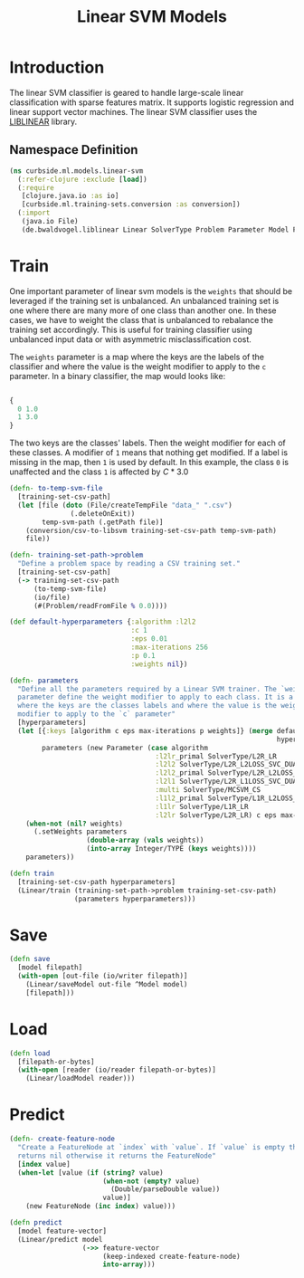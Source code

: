 #+PROPERTY: header-args:clojure :tangle ../../../../../src/curbside/ml/models/linear_svm.clj :mkdirp yes :noweb yes :padline yes :results silent :comments link
#+OPTIONS: toc:2

#+TITLE: Linear SVM Models

* Table of Contents                                             :toc:noexport:
- [[#introduction][Introduction]]
  - [[#namespace-definition][Namespace Definition]]
- [[#train][Train]]
- [[#save][Save]]
- [[#load][Load]]
- [[#predict][Predict]]

* Introduction

The linear SVM classifier is geared to handle large-scale linear classification with sparse features matrix. It supports logistic regression and linear support vector machines. The linear SVM classifier uses the [[https://www.csie.ntu.edu.tw/~cjlin/liblinear/][LIBLINEAR]] library.

** Namespace Definition

#+BEGIN_SRC clojure
(ns curbside.ml.models.linear-svm
  (:refer-clojure :exclude [load])
  (:require
   [clojure.java.io :as io]
   [curbside.ml.training-sets.conversion :as conversion])
  (:import
   (java.io File)
   (de.bwaldvogel.liblinear Linear SolverType Problem Parameter Model FeatureNode)))
#+END_SRC

* Train

One important parameter of linear svm models is the =weights= that should be leveraged if the training set is unbalanced. An unbalanced training set is one where there are many more of one class than another one. In these cases, we have to weight the class that is unbalanced to rebalance the training set accordingly. This is useful for training classifier using unbalanced input data or with asymmetric misclassification cost.

The =weights= parameter is a map where the keys are the labels of the classifier and where the value is the weight modifier to apply to the =c= parameter. In a binary classifier, the map would looks like:

#+BEGIN_SRC clojure :tangle no

{
  0 1.0
  1 3.0
}

#+END_SRC

The two keys are the classes' labels. Then the weight modifier for each of these classes. A modifier of =1= means that nothing get modified. If a label is missing in the map, then =1= is used by default. In this example, the class =0= is unaffected and the class =1= is affected by \(C * 3.0\)

#+NAME: linear svm training
#+BEGIN_SRC clojure
(defn- to-temp-svm-file
  [training-set-csv-path]
  (let [file (doto (File/createTempFile "data_" ".csv")
               (.deleteOnExit))
        temp-svm-path (.getPath file)]
    (conversion/csv-to-libsvm training-set-csv-path temp-svm-path)
    file))

(defn- training-set-path->problem
  "Define a problem space by reading a CSV training set."
  [training-set-csv-path]
  (-> training-set-csv-path
      (to-temp-svm-file)
      (io/file)
      (#(Problem/readFromFile % 0.0))))

(def default-hyperparameters {:algorithm :l2l2
                              :c 1
                              :eps 0.01
                              :max-iterations 256
                              :p 0.1
                              :weights nil})

(defn- parameters
  "Define all the parameters required by a Linear SVM trainer. The `weight`
  parameter define the weight modifier to apply to each class. It is a map of
  where the keys are the classes labels and where the value is the weight
  modifier to apply to the `c` parameter"
  [hyperparameters]
  (let [{:keys [algorithm c eps max-iterations p weights]} (merge default-hyperparameters
                                                                  hyperparameters)
        parameters (new Parameter (case algorithm
                                    :l2lr_primal SolverType/L2R_LR
                                    :l2l2 SolverType/L2R_L2LOSS_SVC_DUAL
                                    :l2l2_primal SolverType/L2R_L2LOSS_SVC
                                    :l2l1 SolverType/L2R_L1LOSS_SVC_DUAL
                                    :multi SolverType/MCSVM_CS
                                    :l1l2_primal SolverType/L1R_L2LOSS_SVC
                                    :l1lr SolverType/L1R_LR
                                    :l2lr SolverType/L2R_LR) c eps max-iterations p)]
    (when-not (nil? weights)
      (.setWeights parameters
                   (double-array (vals weights))
                   (into-array Integer/TYPE (keys weights))))
    parameters))

(defn train
  [training-set-csv-path hyperparameters]
  (Linear/train (training-set-path->problem training-set-csv-path)
                (parameters hyperparameters)))
#+END_SRC

* Save

#+NAME: save model
#+BEGIN_SRC clojure
(defn save
  [model filepath]
  (with-open [out-file (io/writer filepath)]
    (Linear/saveModel out-file ^Model model)
    [filepath]))
#+END_SRC

* Load

#+NAME: load model
#+BEGIN_SRC clojure
(defn load
  [filepath-or-bytes]
  (with-open [reader (io/reader filepath-or-bytes)]
    (Linear/loadModel reader)))
#+END_SRC

* Predict

#+NAME: predict
#+BEGIN_SRC clojure
(defn- create-feature-node
  "Create a FeatureNode at `index` with `value`. If `value` is empty then it
  returns nil otherwise it returns the FeatureNode"
  [index value]
  (when-let [value (if (string? value)
                       (when-not (empty? value)
                         (Double/parseDouble value))
                       value)]
    (new FeatureNode (inc index) value)))

(defn predict
  [model feature-vector]
  (Linear/predict model
                  (->> feature-vector
                       (keep-indexed create-feature-node)
                       into-array)))
#+END_SRC
